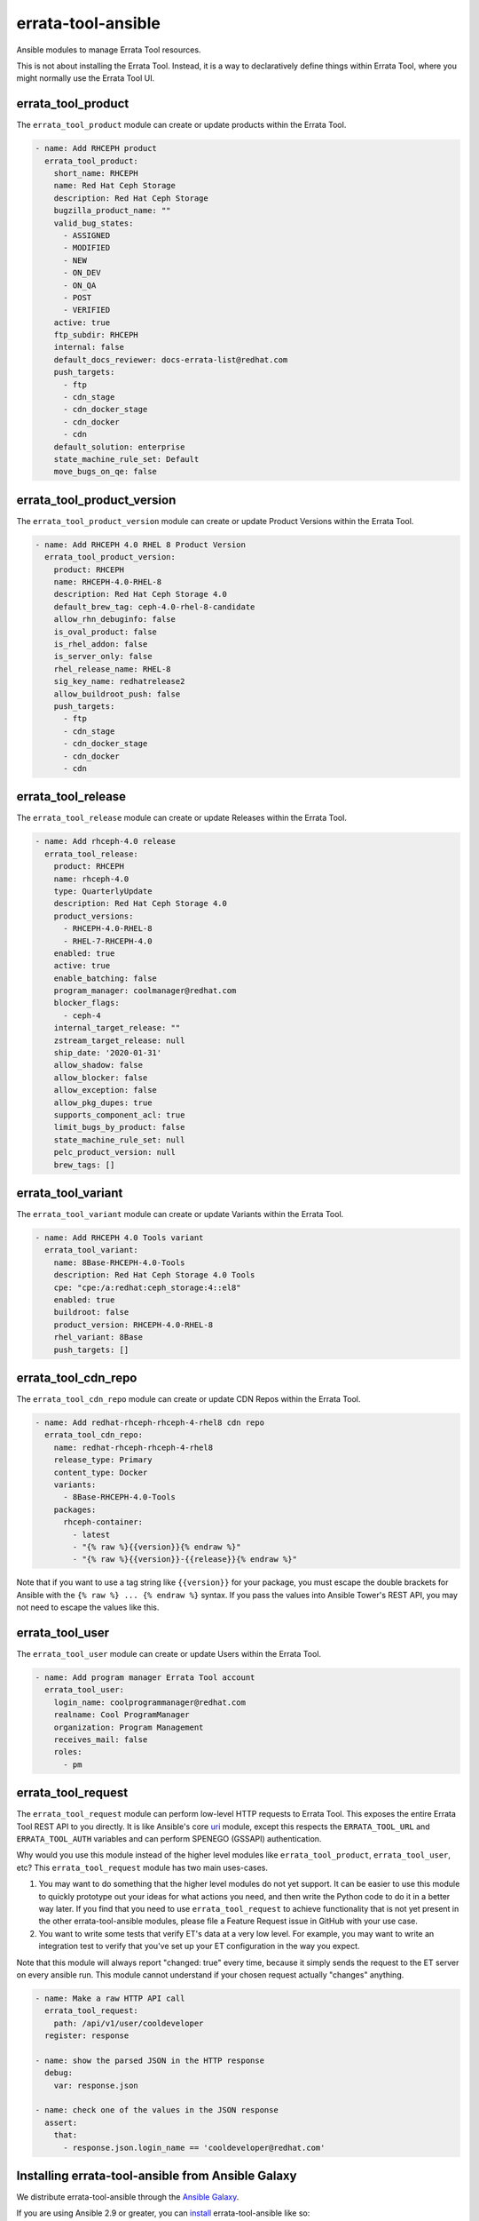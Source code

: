 errata-tool-ansible
===================

.. image:: https://github.com/ktdreyer/errata-tool-ansible/workflows/tests/badge.svg
             :target: https://github.com/ktdreyer/errata-tool-ansible/actions

.. image:: https://codecov.io/gh/ktdreyer/errata-tool-ansible/branch/master/graph/badge.svg
             :target: https://codecov.io/gh/ktdreyer/errata-tool-ansible

.. image:: https://img.shields.io/badge/dynamic/json?style=flat&label=galaxy&prefix=v&url=https://galaxy.ansible.com/api/v2/collections/ktdreyer/errata_tool_ansible/&query=latest_version.version
             :target: https://galaxy.ansible.com/ktdreyer/errata_tool_ansible

Ansible modules to manage Errata Tool resources.

This is not about installing the Errata Tool. Instead, it is a way to
declaratively define things within Errata Tool, where you might normally use
the Errata Tool UI.

errata_tool_product
-------------------

The ``errata_tool_product`` module can create or update products within the
Errata Tool.

.. code-block:: yaml

    - name: Add RHCEPH product
      errata_tool_product:
        short_name: RHCEPH
        name: Red Hat Ceph Storage
        description: Red Hat Ceph Storage
        bugzilla_product_name: ""
        valid_bug_states:
          - ASSIGNED
          - MODIFIED
          - NEW
          - ON_DEV
          - ON_QA
          - POST
          - VERIFIED
        active: true
        ftp_subdir: RHCEPH
        internal: false
        default_docs_reviewer: docs-errata-list@redhat.com
        push_targets:
          - ftp
          - cdn_stage
          - cdn_docker_stage
          - cdn_docker
          - cdn
        default_solution: enterprise
        state_machine_rule_set: Default
        move_bugs_on_qe: false


errata_tool_product_version
---------------------------

The ``errata_tool_product_version`` module can create or update Product
Versions within the Errata Tool.

.. code-block:: yaml

    - name: Add RHCEPH 4.0 RHEL 8 Product Version
      errata_tool_product_version:
        product: RHCEPH
        name: RHCEPH-4.0-RHEL-8
        description: Red Hat Ceph Storage 4.0
        default_brew_tag: ceph-4.0-rhel-8-candidate
        allow_rhn_debuginfo: false
        is_oval_product: false
        is_rhel_addon: false
        is_server_only: false
        rhel_release_name: RHEL-8
        sig_key_name: redhatrelease2
        allow_buildroot_push: false
        push_targets:
          - ftp
          - cdn_stage
          - cdn_docker_stage
          - cdn_docker
          - cdn

errata_tool_release
-------------------

The ``errata_tool_release`` module can create or update Releases within the
Errata Tool.

.. code-block:: yaml

    - name: Add rhceph-4.0 release
      errata_tool_release:
        product: RHCEPH
        name: rhceph-4.0
        type: QuarterlyUpdate
        description: Red Hat Ceph Storage 4.0
        product_versions:
          - RHCEPH-4.0-RHEL-8
          - RHEL-7-RHCEPH-4.0
        enabled: true
        active: true
        enable_batching: false
        program_manager: coolmanager@redhat.com
        blocker_flags:
          - ceph-4
        internal_target_release: ""
        zstream_target_release: null
        ship_date: '2020-01-31'
        allow_shadow: false
        allow_blocker: false
        allow_exception: false
        allow_pkg_dupes: true
        supports_component_acl: true
        limit_bugs_by_product: false
        state_machine_rule_set: null
        pelc_product_version: null
        brew_tags: []


errata_tool_variant
-------------------

The ``errata_tool_variant`` module can create or update Variants within the
Errata Tool.

.. code-block:: yaml

    - name: Add RHCEPH 4.0 Tools variant
      errata_tool_variant:
        name: 8Base-RHCEPH-4.0-Tools
        description: Red Hat Ceph Storage 4.0 Tools
        cpe: "cpe:/a:redhat:ceph_storage:4::el8"
        enabled: true
        buildroot: false
        product_version: RHCEPH-4.0-RHEL-8
        rhel_variant: 8Base
        push_targets: []

errata_tool_cdn_repo
--------------------

The ``errata_tool_cdn_repo`` module can create or update CDN Repos within the
Errata Tool.

.. code-block:: yaml

    - name: Add redhat-rhceph-rhceph-4-rhel8 cdn repo
      errata_tool_cdn_repo:
        name: redhat-rhceph-rhceph-4-rhel8
        release_type: Primary
        content_type: Docker
        variants:
          - 8Base-RHCEPH-4.0-Tools
        packages:
          rhceph-container:
            - latest
            - "{% raw %}{{version}}{% endraw %}"
            - "{% raw %}{{version}}-{{release}}{% endraw %}"

Note that if you want to use a tag string like ``{{version}}`` for your
package, you must escape the double brackets for Ansible with the
``{% raw %} ... {% endraw %}`` syntax. If you pass the values into Ansible
Tower's REST API, you may not need to escape the values like this.

errata_tool_user
----------------

The ``errata_tool_user`` module can create or update Users within the Errata
Tool.

.. code-block:: yaml

    - name: Add program manager Errata Tool account
      errata_tool_user:
        login_name: coolprogrammanager@redhat.com
        realname: Cool ProgramManager
        organization: Program Management
        receives_mail: false
        roles:
          - pm


errata_tool_request
-------------------

The ``errata_tool_request`` module can perform low-level HTTP requests to
Errata Tool. This exposes the entire Errata Tool REST API to you directly.
It is like Ansible's core `uri
<https://docs.ansible.com/ansible/latest/modules/uri_module.html>`_
module, except this respects the ``ERRATA_TOOL_URL`` and ``ERRATA_TOOL_AUTH``
variables and can perform SPENEGO (GSSAPI) authentication.

Why would you use this module instead of the higher level modules like
``errata_tool_product``, ``errata_tool_user``, etc? This
``errata_tool_request`` module has two main uses-cases.

1. You may want to do something that the higher level modules do not yet
   support. It can be easier to use this module to quickly prototype out
   your ideas for what actions you need, and then write the Python code to
   do it in a better way later. If you find that you need to use
   ``errata_tool_request`` to achieve functionality that is not yet present in
   the other errata-tool-ansible modules, please file a Feature Request
   issue in GitHub with your use case.
2. You want to write some tests that verify ET's data at a very low
   level. For example, you may want to write an integration test to verify
   that you've set up your ET configuration in the way you expect.

Note that this module will always report "changed: true" every time, because
it simply sends the request to the ET server on every ansible run. This
module cannot understand if your chosen request actually "changes" anything.

.. code-block:: yaml

    - name: Make a raw HTTP API call
      errata_tool_request:
        path: /api/v1/user/cooldeveloper
      register: response

    - name: show the parsed JSON in the HTTP response
      debug:
        var: response.json

    - name: check one of the values in the JSON response
      assert:
        that:
          - response.json.login_name == 'cooldeveloper@redhat.com'

Installing errata-tool-ansible from Ansible Galaxy
--------------------------------------------------

We distribute errata-tool-ansible through the `Ansible Galaxy
<https://galaxy.ansible.com/ktdreyer/errata_tool_ansible>`_.

If you are using Ansible 2.9 or greater, you can `install
<https://docs.ansible.com/ansible/latest/user_guide/collections_using.html>`_
errata-tool-ansible like so::

  ansible-galaxy collection install ktdreyer.errata_tool_ansible

This will install the latest Git snapshot automatically. Use ``--force``
upgrade your installed version to the latest version.

Python dependencies
-------------------

These Ansible modules require the `requests-gssapi
<https://pypi.org/project/requests-gssapi/>`_ and `lxml
<https://pypi.org/project/lxml/>`_ Python libraries. You must install these
libraries on the host where Ansible will execute (typically localhost).

On RHEL 7::

    yum -y install python-requests-gssapi python-lxml

On RHEL 8 and Fedora::

    yum -y install python3-requests-gssapi python3-lxml


Errata Tool environment
-----------------------
These modules operate on the production Errata Tool environment by default.
You must have a valid Kerberos ticket.

You can select another environment with the ``ERRATA_TOOL_URL`` environment
variable, like so::

  ERRATA_TOOL_URL=https://other.env/ ansible-playbook -v my-et-playbook.yml

You can disable GSSAPI (Kerberos) authentication with the ``ERRATA_TOOL_AUTH``
environment variable::

  ERRATA_TOOL_URL=https://other.env/ ERRATA_TOOL_AUTH=notkerberos ansible-playbook ...

You can use Ansible's ``environment`` setting with your tasks or playbooks.
Here's an example playbook that calls a custom role with those variables set:

.. code-block:: yaml

    - name: ensure ET configuration
      gather_facts: no
      hosts: localhost
      connection: local
      environment:
        ERRATA_TOOL_URL: https://other.env/
        ERRATA_TOOL_AUTH: notkerberos
      roles:
        - my-custom-et-role

There is no support for HTTP Basic auth at this time.

File paths
----------

These modules import ``common_errata_tool`` from the ``module_utils``
directory.

One easy way to arrange your Ansible files is to symlink the ``library`` and
``module_utils`` directories into the directory with your playbook.

For example, if you have a ``errata-tool.yml`` playbook that you run with
``ansible-playbook``, it should live alongside these ``library`` and
``module_utils`` directories::

    top
    ├── errata-tool.yml
    ├── module_utils
    └── library

and you should run the playbook like so::

   ansible-playbook errata-tool.yml

License
-------

This errata-tool-ansible project is licensed under the GPLv3-or-later to match
Ansible's license.


TODO
----

* Unit tests

* Integration tests

